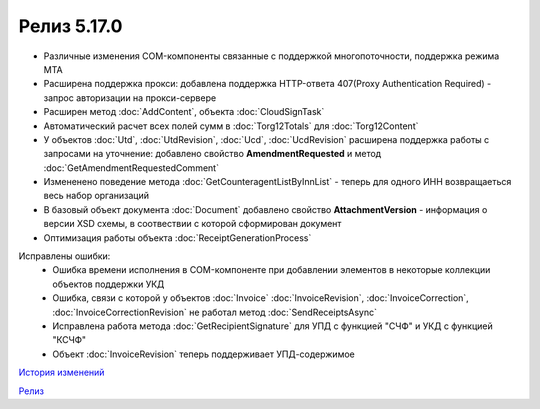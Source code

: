 Релиз 5.17.0
============

.. feed-entry::
   :date: 2017-05-05

- Различные изменения COM-компоненты связанные с поддержкой многопоточности, поддержка режима MTA
- Расширена поддержка прокси: добавлена поддержка HTTP-ответа 407(Proxy Authentication Required) - запрос авторизации на прокси-сервере
- Расширен метод :doc:`AddContent`, объекта :doc:`CloudSignTask`
- Автоматический расчет всех полей сумм в :doc:`Torg12Totals` для :doc:`Torg12Content`
- У объектов :doc:`Utd`, :doc:`UtdRevision`, :doc:`Ucd`, :doc:`UcdRevision` расширена поддержка работы с запросами на уточнение: добавлено свойство **AmendmentRequested** и метод :doc:`GetAmendmentRequestedComment`
- Измененено поведение метода :doc:`GetCounteragentListByInnList` - теперь для одного ИНН возвращаеться весь набор организаций
- В базовый объект документа :doc:`Document` добавлено свойство **AttachmentVersion** - информация о версии XSD схемы, в соотвествии с которой сформирован документ
- Оптимизация работы объекта :doc:`ReceiptGenerationProcess`

Исправлены ошибки:
    - Ошибка времени исполнения в COM-компоненте при добавлении элементов в некоторые коллекции объектов поддержки УКД
    - Ошибка, связи с которой у объектов :doc:`Invoice` :doc:`InvoiceRevision`, :doc:`InvoiceCorrection`, :doc:`InvoiceCorrectionRevision` не работал метод :doc:`SendReceiptsAsync`
    - Исправлена работа метода :doc:`GetRecipientSignature` для УПД с функцией "СЧФ" и УКД с функцией "КСЧФ"
    - Объект :doc:`InvoiceRevision` теперь поддерживает УПД-содержимое

`История изменений <http://diadocsdk-1c.readthedocs.io/ru/dev/History.html>`_

`Релиз <http://diadocsdk-1c.readthedocs.io/ru/dev/Downloads.html>`_